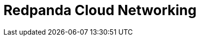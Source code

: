 = Redpanda Cloud Networking
:description: Learn about Redpanda Cloud networking options and fundamentals.
:page-layout: index
:page-aliases: deploy:deployment-option/cloud/networking/index.adoc
:page-categories: Management, Networking